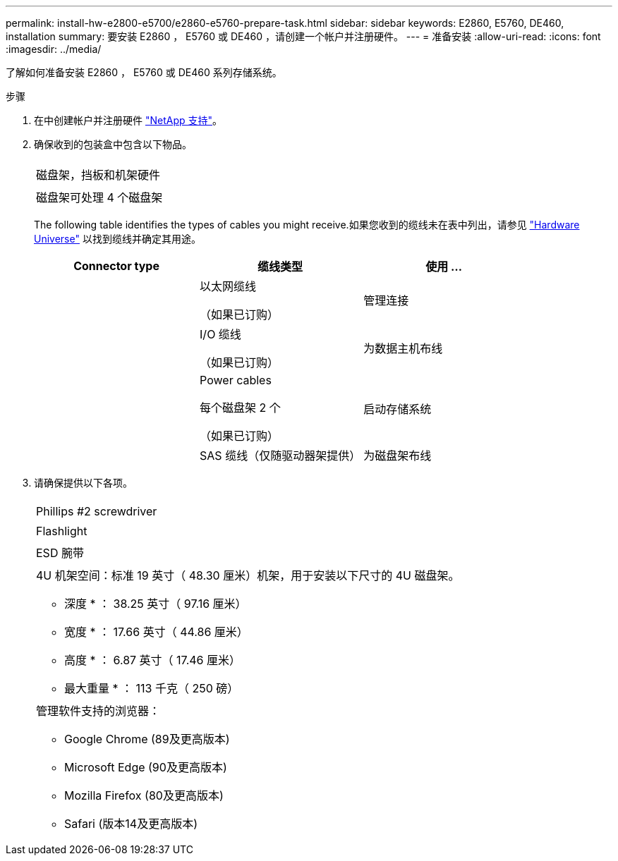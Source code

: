 ---
permalink: install-hw-e2800-e5700/e2860-e5760-prepare-task.html 
sidebar: sidebar 
keywords: E2860, E5760, DE460, installation 
summary: 要安装 E2860 ， E5760 或 DE460 ，请创建一个帐户并注册硬件。 
---
= 准备安装
:allow-uri-read: 
:icons: font
:imagesdir: ../media/


[role="lead"]
了解如何准备安装 E2860 ， E5760 或 DE460 系列存储系统。

.步骤
. 在中创建帐户并注册硬件 http://mysupport.netapp.com/["NetApp 支持"^]。
. 确保收到的包装盒中包含以下物品。
+
|===


 a| 
image:../media/trafford_overview.png[""]
 a| 
磁盘架，挡板和机架硬件



 a| 
image:../media/handles_counted.png[""]
 a| 
磁盘架可处理 4 个磁盘架

|===
+
The following table identifies the types of cables you might receive.如果您收到的缆线未在表中列出，请参见 https://hwu.netapp.com/["Hardware Universe"^] 以找到缆线并确定其用途。

+
|===
| Connector type | 缆线类型 | 使用 ... 


 a| 
image:../media/cable_ethernet_inst-hw-e2800-e5700.png[""]
 a| 
以太网缆线

（如果已订购）
 a| 
管理连接



 a| 
image:../media/cable_io_inst-hw-e2800-e5700.png[""]
 a| 
I/O 缆线

（如果已订购）
 a| 
为数据主机布线



 a| 
image:../media/cable_power_inst-hw-e2800-e5700.png[""]
 a| 
Power cables

每个磁盘架 2 个

（如果已订购）
 a| 
启动存储系统



 a| 
image:../media/sas_cable.png[""]
 a| 
SAS 缆线（仅随驱动器架提供）
 a| 
为磁盘架布线

|===
. 请确保提供以下各项。
+
|===


 a| 
image:../media/screwdriver_inst-hw-e2800-e5700.png[""]
 a| 
Phillips #2 screwdriver



 a| 
image:../media/flashlight_inst-hw-e2800-e5700.png[""]
 a| 
Flashlight



 a| 
image:../media/wrist_strap_inst-hw-e2800-e5700.png[""]
 a| 
ESD 腕带



 a| 
image:../media/4u_dummy.png[""]
 a| 
4U 机架空间：标准 19 英寸（ 48.30 厘米）机架，用于安装以下尺寸的 4U 磁盘架。

* 深度 * ： 38.25 英寸（ 97.16 厘米）

* 宽度 * ： 17.66 英寸（ 44.86 厘米）

* 高度 * ： 6.87 英寸（ 17.46 厘米）

* 最大重量 * ： 113 千克（ 250 磅）



 a| 
image:../media/management_station_inst-hw-e2800-e5700_g60b3.png[""]
 a| 
管理软件支持的浏览器：

** Google Chrome (89及更高版本)
** Microsoft Edge (90及更高版本)
** Mozilla Firefox (80及更高版本)
** Safari (版本14及更高版本)


|===

